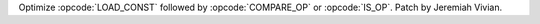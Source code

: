 Optimize :opcode:`LOAD_CONST` followed by :opcode:`COMPARE_OP` or :opcode:`IS_OP`. Patch by Jeremiah Vivian.